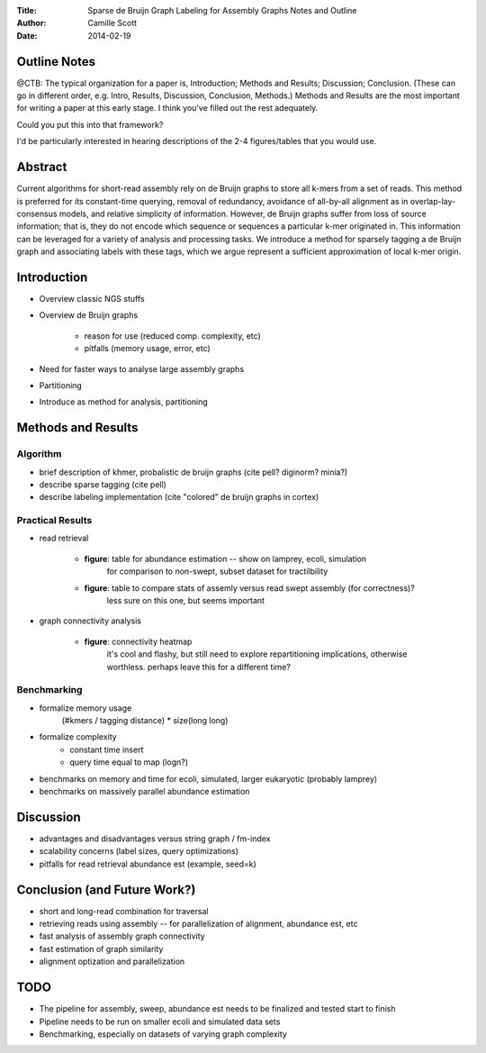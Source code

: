:Title: Sparse de Bruijn Graph Labeling for Assembly Graphs
	Notes and Outline
:Author: Camille Scott
:Date: 2014-02-19

Outline Notes
-------------

@CTB: The typical organization for a paper is, Introduction; Methods and Results; Discussion; Conclusion.
(These can go in different order, e.g. Intro, Results, Discussion, Conclusion, Methods.)  Methods and Results
are the most important for writing a paper at this early stage.  I think you've filled out the rest adequately.

Could you put this into that framework?

I'd be particularly interested in hearing descriptions of the 2-4 figures/tables that you would use.

Abstract
--------

Current algorithms for short-read assembly rely on de Bruijn graphs to store all k-mers from a set of reads. This method is preferred for its constant-time querying, removal of redundancy, avoidance of all-by-all alignment as in overlap-lay-consensus models, and relative simplicity of information. However, de Bruijn graphs suffer from loss of source information; that is, they do not encode which sequence or sequences a particular k-mer originated in. This information can be leveraged for a variety of analysis and processing tasks.  We introduce a method for sparsely tagging a de Bruijn graph and associating labels with these tags, which we argue represent a sufficient approximation of local k-mer origin. 

Introduction
------------

* Overview classic NGS stuffs
* Overview de Bruijn graphs

    - reason for use (reduced comp. complexity, etc)
    - pitfalls (memory usage, error, etc)
* Need for faster ways to analyse large assembly graphs
* Partitioning
* Introduce as method for analysis, partitioning

Methods and Results
-------------------

Algorithm
+++++++++

* brief description of khmer, probalistic de bruijn graphs (cite pell? diginorm? minia?)
* describe sparse tagging (cite pell)
* describe labeling implementation (cite "colored" de bruijn graphs in cortex)

Practical Results
+++++++++++++++++

* read retrieval
 
    - **figure**: table for abundance estimation -- show on lamprey, ecoli, simulation
	for comparison to non-swept, subset dataset for tractilbility
    - **figure**: table to compare stats of assemly versus read swept assembly (for correctness)?
	less sure on this one, but seems important
 
* graph connectivity analysis

    - **figure**: connectivity heatmap
	it's cool and flashy, but still need to explore repartitioning implications, otherwise worthless.
	perhaps leave this for a different time?


Benchmarking
++++++++++++

* formalize memory usage
    (#kmers / tagging distance) * size(long long)

* formalize complexity
    - constant time insert
    - query time equal to map (logn?)

* benchmarks on memory and time for ecoli, simulated, larger eukaryotic (probably lamprey)

* benchmarks on massively parallel abundance estimation

Discussion
----------

* advantages and disadvantages versus string graph / fm-index
* scalability concerns (label sizes, query optimizations)
* pitfalls for read retrieval abundance est (example, seed=k)

Conclusion (and Future Work?)
-----------------------------

* short and long-read combination for traversal
* retrieving reads using assembly -- for parallelization of alignment, abundance est, etc
* fast analysis of assembly graph connectivity
* fast estimation of graph similarity
* alignment optization and parallelization

TODO
----

* The pipeline for assembly, sweep, abundance est needs to be finalized and tested start to finish
* Pipeline needs to be run on smaller ecoli and simulated data sets
* Benchmarking, especially on datasets of varying graph complexity


